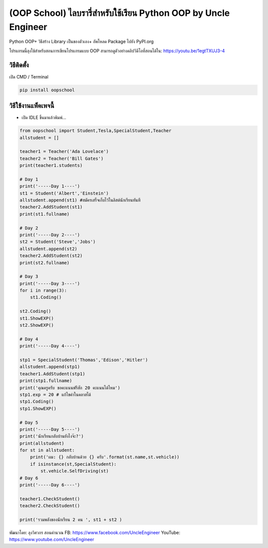 (OOP School) ไลบรารี่สำหรับใช้เรียน Python OOP by Uncle Engineer
================================================================

Python OOP+ วิธีสร้าง Library เป็นของตัวเอง+ อัพโหลด Package ไปยัง
PyPI.org

โปรแกรมนี้ลุงใช้สำหรับสอนการเขียนโปรแกรมแบบ OOP
สามารถดูตัวอย่างคลิปวิดีโอที่สอนได้ใน: https://youtu.be/1egtTXUJ3-4

วิธีติดตั้ง
~~~~~~~~~~~

เปิด CMD / Terminal

.. code:: python

    pip install oopschool

วิธีใช้งานแพ็คเพจนี้
~~~~~~~~~~~~~~~~~~~~

-  เปิด IDLE ขึ้นมาแล้วพิมพ์...

.. code:: python

    from oopschool import Student,Tesla,SpecialStudent,Teacher
    allstudent = []

    teacher1 = Teacher('Ada Lovelace')
    teacher2 = Teacher('Bill Gates')
    print(teacher1.students)

    # Day 1
    print('-----Day 1----')
    st1 = Student('Albert','Einstein')
    allstudent.append(st1) #สมัครเสร็จเก็บไว้ในลิสต์นักเรียนทันที
    teacher2.AddStudent(st1)
    print(st1.fullname)

    # Day 2
    print('-----Day 2----')
    st2 = Student('Steve','Jobs')
    allstudent.append(st2)
    teacher2.AddStudent(st2)
    print(st2.fullname)

    # Day 3
    print('-----Day 3----')
    for i in range(3):
        st1.Coding()

    st2.Coding()
    st1.ShowEXP()
    st2.ShowEXP()

    # Day 4
    print('-----Day 4----')

    stp1 = SpecialStudent('Thomas','Edison','Hitler')
    allstudent.append(stp1)
    teacher1.AddStudent(stp1)
    print(stp1.fullname)
    print('คุณครูครับ ขอคะแนนฟรีสัก 20 คะแนนได้ไหม')
    stp1.exp = 20 # แก้ไขค่าในคลาสได้
    stp1.Coding()
    stp1.ShowEXP()

    # Day 5
    print('-----Day 5----')
    print('นักเรียนกลับบ้านยังไงจ๊ะ?')
    print(allstudent)
    for st in allstudent:
        print('ผม: {} กลับบ้านด้วย {} ครับ'.format(st.name,st.vehicle))
        if isinstance(st,SpecialStudent):
            st.vehicle.SelfDriving(st)
    # Day 6
    print('-----Day 6----')

    teacher1.CheckStudent()
    teacher2.CheckStudent()

    print('รวมพลังของนักเรียน 2 คน ', st1 + st2 )

พัฒนาโดย: ลุงวิศวกร สอนคำนวณ FB: https://www.facebook.com/UncleEngineer
YouTube: https://www.youtube.com/UncleEngineer
